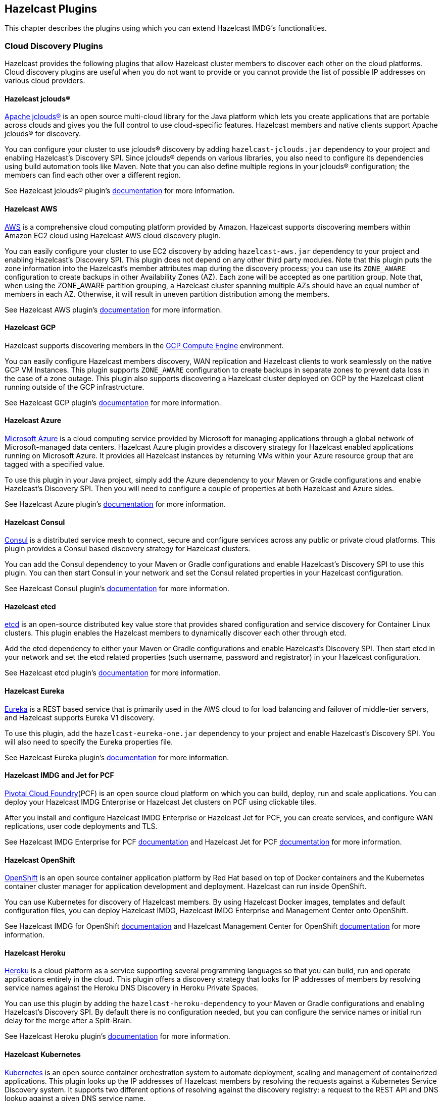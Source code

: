
[[hazelcast-plugins]]
== Hazelcast Plugins

This chapter describes the plugins using which you can extend Hazelcast IMDG's functionalities.

=== Cloud Discovery Plugins

Hazelcast provides the following plugins that allow Hazelcast cluster members to discover each other on the cloud platforms. Cloud discovery plugins are useful when you do not want to provide or you cannot provide the list of possible IP addresses on various cloud providers.

==== Hazelcast jclouds®

https://jclouds.apache.org/[Apache jclouds®] is an open source multi-cloud library for the Java platform which lets you create applications that are portable across clouds and gives you the full control to use cloud-specific features. Hazelcast members and native clients support Apache jclouds® for discovery.

You can configure your cluster to use jclouds® discovery by adding `hazelcast-jclouds.jar` dependency to your project and enabling Hazelcast's Discovery SPI. Since jclouds® depends on various libraries, you also need to configure its dependencies using build automation tools like Maven. Note that you can also define multiple regions in your jclouds® configuration; the members can find each other over a different region.

See Hazelcast jclouds® plugin's https://github.com/hazelcast/hazelcast-jclouds/blob/master/README.md[documentation] for more information.

==== Hazelcast AWS

https://aws.amazon.com/[AWS] is a comprehensive cloud computing platform provided by Amazon. Hazelcast supports discovering members within Amazon EC2 cloud using Hazelcast AWS cloud discovery plugin.

You can easily configure your cluster to use EC2 discovery by adding `hazelcast-aws.jar` dependency to your project and enabling Hazelcast's Discovery SPI. This plugin does not depend on any other third party modules. Note that this plugin puts the zone information into the Hazelcast's member attributes map during the discovery process; you can use its `ZONE_AWARE` configuration to create backups in other Availability Zones (AZ). Each zone will be accepted as one partition group. Note that, when using the ZONE_AWARE partition grouping, a Hazelcast cluster spanning multiple AZs should have an equal number of members in each AZ. Otherwise, it will result in uneven partition distribution among the members.

See Hazelcast AWS plugin's https://github.com/hazelcast/hazelcast-aws/blob/master/README.md[documentation] for more information.

==== Hazelcast GCP

Hazelcast supports discovering members in the https://cloud.google.com/compute/[GCP Compute Engine] environment.

You can easily configure Hazelcast members discovery, WAN replication and Hazelcast clients to work seamlessly on the native GCP VM Instances. This plugin supports `ZONE_AWARE` configuration to create backups in separate zones to prevent data loss in the case of a zone outage. This plugin also supports discovering a Hazelcast cluster deployed on GCP by the Hazelcast client running outside of the GCP infrastructure.

See Hazelcast GCP plugin's https://github.com/hazelcast/hazelcast-gcp/blob/master/README.md[documentation] for more information.

==== Hazelcast Azure

https://azure.microsoft.com/en-us/[Microsoft Azure] is a cloud computing service provided by Microsoft for managing applications through a global network of Microsoft-managed data centers. Hazelcast Azure plugin provides a discovery strategy for Hazelcast enabled applications running on Microsoft Azure. It provides all Hazelcast instances by returning VMs within your Azure resource group that are tagged with a specified value.

To use this plugin in your Java project, simply add the Azure dependency to your Maven or Gradle configurations and enable Hazelcast's Discovery SPI. Then you will need to configure a couple of properties at both Hazelcast and Azure sides.

See Hazelcast Azure plugin's https://github.com/hazelcast/hazelcast-azure/blob/master/README.md[documentation] for more information.


==== Hazelcast Consul

https://www.consul.io/[Consul] is a distributed service mesh to connect, secure and configure services across any public or private cloud platforms. This plugin provides a Consul based discovery strategy for Hazelcast clusters.

You can add the Consul dependency to your Maven or Gradle configurations and enable Hazelcast's Discovery SPI to use this plugin. You can then start Consul in your network and set the Consul related properties in your Hazelcast configuration.

See Hazelcast Consul plugin's https://github.com/bitsofinfo/hazelcast-consul-discovery-spi/blob/master/README.md[documentation] for more information.


==== Hazelcast etcd

https://coreos.com/etcd/[etcd] is an open-source distributed key value store that provides shared configuration and service discovery for Container Linux clusters. This plugin enables the Hazelcast members to dynamically discover each other through etcd.

Add the etcd dependency to either your Maven or Gradle configurations and enable Hazelcast's Discovery SPI. Then start etcd in your network and set the etcd related properties (such username, password and registrator) in your Hazelcast configuration.

See Hazelcast etcd plugin's https://github.com/bitsofinfo/hazelcast-etcd-discovery-spi/blob/master/README.md[documentation] for more information.

==== Hazelcast Eureka

https://github.com/Netflix/eureka/wiki[Eureka] is a REST based service that is primarily used in the AWS cloud to for load balancing and failover of middle-tier servers, and Hazelcast supports Eureka V1 discovery.

To use this plugin, add the `hazelcast-eureka-one.jar` dependency to your project and enable Hazelcast's Discovery SPI. You will also need to specify the Eureka properties file.

See Hazelcast Eureka plugin's https://github.com/hazelcast/hazelcast-eureka/blob/master/README.md[documentation] for more information.

==== Hazelcast IMDG and Jet for PCF

https://pivotal.io/platform[Pivotal Cloud Foundry](PCF) is an open source cloud platform on which you can build, deploy, run and scale applications. You can deploy your Hazelcast IMDG Enterprise or Hazelcast Jet clusters on PCF using clickable tiles.

After you install and configure Hazelcast IMDG Enterprise or Hazelcast Jet for PCF, you can create services, and configure WAN replications, user code deployments and TLS.

See Hazelcast IMDG Enterprise for PCF https://docs.pivotal.io/partners/hazelcast/index.html[documentation] and Hazelcast Jet for PCF https://docs.pivotal.io/partners/hazelcast-jet/[documentation] for more information.

==== Hazelcast OpenShift

https://www.openshift.com/[OpenShift] is an open source container application platform by Red Hat based on top of Docker containers and the Kubernetes container cluster manager for application development and deployment. Hazelcast can run inside OpenShift.

You can use Kubernetes for discovery of Hazelcast members. By using Hazelcast Docker images, templates and default configuration files, you can deploy Hazelcast IMDG, Hazelcast IMDG Enterprise and Management Center onto OpenShift.

See Hazelcast IMDG for OpenShift https://github.com/hazelcast/hazelcast-openshift[documentation] and Hazelcast Management Center for OpenShift https://github.com/hazelcast/management-center-openshift[documentation] for more information.

==== Hazelcast Heroku

https://www.heroku.com/[Heroku] is a cloud platform as a service supporting several programming languages so that you can build, run and operate applications entirely in the cloud. This plugin offers a discovery strategy that looks for IP addresses of members by resolving service names against the Heroku DNS Discovery in Heroku Private Spaces.

You can use this plugin by adding the `hazelcast-heroku-dependency` to your Maven or Gradle configurations and enabling Hazelcast's Discovery SPI. By default there is no configuration needed, but you can configure the service names or initial run delay for the merge after a Split-Brain.

See Hazelcast Heroku plugin's https://github.com/jkutner/hazelcast-heroku-discovery[documentation] for more information.

==== Hazelcast Kubernetes

https://github.com/kubernetes/kubernetes[Kubernetes] is an open source container orchestration system to automate deployment, scaling and management of containerized applications. This plugin looks up the IP addresses of Hazelcast members by resolving the requests against a Kubernetes Service Discovery system. It supports two different options of resolving against the discovery registry: a request to the REST API and DNS lookup against a given DNS service name.

To use this plugin, add the `hazelcast-kubernetes` dependency to your Maven or Gradle configurations and enable Hazelcast's Discovery SPI. You will need to configure Hazelcast according to the option you want the plugin to use, i.e., REST API or DNS lookup.

See Hazelcast Kubernetes plugin's https://github.com/hazelcast/hazelcast-kubernetes[documentation] for more information.

==== Hazelcast Zookeeper

https://zookeeper.apache.org/[Zookeeper] by Apache is a centralized service to maintain configuration information, naming, and to provide distributed synchronization and group services. This plugin provides a service based discovery strategy for your Hazelcast applications by using Apache Curator to communicate with your Zookeeper server.

To use this plugin, add the Curator dependencies to your Maven or Gradle configurations and enable Hazelcast's Discovery SPI. Thereafter, you will need to configure properties such as the URL of Zookeeper server and cluster ID.

See Hazelcast Zookeeper plugin's https://github.com/hazelcast/hazelcast-zookeeper/blob/master/README.md[documentation] for more information.

=== Integration Plugins

Hazelcast provides the following integration plugins that allow Hazelcast to integrate with other frameworks and applications smoothly.

==== Spring Data Hazelcast

http://projects.spring.io/spring-data/[Spring Data] provides a consistent, Spring-based programming model for data access while preserving the features of the underlying data store. This plugin provides Spring Data repository support for Hazelcast IMDG. This integration enables the Spring Data paradigm to gain the power of a distributed data repository.

To use this plugin, add the Spring Data dependency to your Maven or Gradle configurations and specify the base packages and repositories.

See Spring Data Hazelcast plugin's https://github.com/hazelcast/spring-data-hazelcast[documentation] for more information.

==== Spring Integration Extension for Hazelcast

This plugin provides https://github.com/spring-projects/spring-integration[Spring Integration] extensions for Hazelcast. These extensions are included but limited to the following:

* Event-driven inbound channel adapter: Listens related Hazelcast data structure events and sends event messages to the defined channel.
* Continuous query inbound channel adapter: Listens the modifications performed on specific map entries.
* Cluster monitor inbound channel adapter:  Listen the modifications performed on the cluster.
* Distributed SQL inbound channel adapter: Runs the defined distributed SQL and returns the results in the light of iteration type.
* Outbound channel adapter: Listens the defined channel and writes the incoming messages to the related distributed data structure.
* Leader election: Elects a cluster member, for example, for highly available message consumer where only one member should receive messages.

See Spring Integration Extension for Hazelcast https://github.com/spring-projects/spring-integration-extensions/tree/master/spring-integration-hazelcast[documentation] for more information.

==== Hazelcast JCA Resource Adapter

Hazelcast JCA Resource Adapter is a system-level software driver which can be used by a Java application to connect to an Hazelcast cluster. Using this adapter, you can integrate Hazelcast into Java EE containers. After a proper configuration, Hazelcast can participate in standard Java EE transactions.

Deploying and configuring the Hazelcast JCA Resource Adapter is not different than configuring any other resource adapters since it is a standard JCA one. However, resource adapter installation and configuration is container-specific, so you will need to consult with your Java EE vendor documentation for details.

See Hazelcast JCA Resource Adapter https://github.com/hazelcast/hazelcast-ra[documentation] for information on configuring the resource adapter, Glassfish applications and JBoss web applications.

===== Integrating with MuleSoft

Hazelcast is embedded within a MuleSoft container as an out-of-the-box offering. For a proper integration you should edit the `mule-deploy.properties` file to have the following entry:

```
loader.override=com.hazelcast
```

==== Hazelcast Grails

https://grails.org/[Grails] is an open source web application framework that uses the Apache Groovy programming language. This plugin integrates Hazelcast data distribution framework into your Grails application. You can reach the distributed data structures by injecting the https://github.com/hazelcast/hazelcast-grails/blob/master/grails-app/services/hazelgrails/HazelService.groovy[HazelService]. Also you can cache your domain class into Hazelcast distributed cache.

See Hazelcast Grails plugin's https://github.com/hazelcast/hazelcast-grails[documentation] and https://blog.hazelcast.com/distribute-grails-with-hazelcast/[this blogpost] for more information.

==== Hazelcast Hibernate 2LC

http://hibernate.org/[Hibernate] is an object-relational mapping tool for the Java programming language. It provides a framework for mapping an object-oriented domain model to a relational database and enables developers to more easily write applications whose data outlives the application process. This plugin provides Hazelcast's own distributed second level cache implementation for your Hibernate (versions 3, 4 and 5) entities, collections and queries.

To use this plugin, add the Hazelcast Hibernate dependency into your classpath depending on your Hibernate version. Then you will need to specify various properties in your Hibernate configuration such as the `RegionFactory` and query cache properties.

See the documentation of this plugin for https://github.com/hazelcast/hazelcast-hibernate/blob/master/README.md[Hibernate 3.x, 4.x] and for https://github.com/hazelcast/hazelcast-hibernate5/blob/master/README.md[Hibernate 5.x].

==== Hazelcast DynaCache

https://www.ibm.com/support/knowledgecenter/en/linuxonibm/liaag/cache/pubwasdynacachoverview.htm[DynaCache] by IBM is used to store objects, and later, based on some data matching rules, to retrieve those objects and serve them from its cache.  This plugin is for Liberty Profile which is a lightweight profile of IBM WebSphere Application Server.

In the Liberty Profile, you can use a dynamic cache engine in order to cache your data. With this plugin, you can use Hazelcast as a cache provider.

See Hazelcast DynaCache plugin's https://github.com/hazelcast/hazelcast-dynacache/blob/master/README.md[documentation] for more information.

==== Hazelcast Connector for Kafka

This plugin allows you to write events from https://kafka.apache.org/[Kafka] to HazelCast. It takes the value from the Kafka Connect SinkRecords and inserts/updates an entry in Hazelcast. It supports writing to Hazelcast distributed data structures including Reliable Topic, Ringbuffer, Queue, Set, List, Map, MultiMap and ICache (Hazelcast's JCache extension).

See the plugin's https://lenses.stream/connectors/sink/hazelcast.html[documentation] for more information.

==== Openfire

https://www.igniterealtime.org/projects/openfire/[Openfire] is an open source real time collaboration server. It uses XMPP which is an open protocol for instant messaging.  This plugin adds support for running multiple redundant Openfire servers together in a cluster.

By running Openfire as a cluster, you can distribute the connection load among several servers, while also providing failover in the event of failures.

See the plugin's https://www.igniterealtime.org/projects/openfire/plugins/hazelcast/readme.html[documentation] for more information.

==== SubZero

https://github.com/EsotericSoftware/kryo[Kryo] is a popular serialization library. It is fast, easy to use, and it does not pollute your domain model. It can even serialize classes which are not marked as Serializable.

Hazelcast has no out-of-the box support for Kryo. Although it is rather easy to integrate it, everyone has to write the same code and face the same bugs. This plugin, SubZero, simplifies the integration of Hazelcast and Kryo. Simply add SubZero dependency to your Maven or Gradle configurations, and add the SubZero plugin as a global serializer (if you want to use it for all classes in your project) or as a serializer (to have the option of selecting the classes in your project).

See the plugin's https://github.com/jerrinot/subzero/blob/master/README.md[documentation] for more information.

=== Web Sessions Clustering Plugins

Hazelcast offers the following plugins to allow you cluster your web sessions using Servlet Filter, Tomcat and Jetty based solutions.

==== Filter Based Web Session Replication

This plugin (a.k.a. Generic Web Session Replication) provides HTTP session replication capabilities across a Hazelcast cluster in order to handle failover cases. Assuming you have multiple web servers with load balancers; if one server goes down, your users on that server will be directed to one of the other live servers, but their sessions will be lost. Using this plugin backs up these HTTP sessions; it clusters them automatically. To use it, put the `hazelcast-wm` JAR file into your `WEB-INF/lib` folder and configure your `web.xml` file according to your needs.

See the plugin's https://github.com/hazelcast/hazelcast-wm/blob/master/README.md[documentation] for information on configuring and using it.

You can also see the https://github.com/hazelcast/hazelcast-code-samples/tree/master/hazelcast-integration/filter-based-session-replication[sample application] which uses filter based web session replication.

Note that filter based web session replication has the option to use a map with High-Density Memory Store, is available in [navy]*Hazelcast IMDG Enterprise HD*, to keep your session objects. Please refer to the <<high-density-memory-store, High-Density Memory Store section>> for details on this feature.

==== Tomcat Based Web Session Replication

Tomcat based web session replication is offered through Hazelcast Tomcat Session Manager. It is a container specific module that enables session replication for JEE Web Applications without requiring changes to the application.

See the plugin's https://github.com/hazelcast/hazelcast-tomcat-sessionmanager/blob/master/README.md[documentation] for information on configuring and using it.

You can also see the https://github.com/hazelcast/hazelcast-code-samples/tree/master/hazelcast-integration/manager-based-session-replication[sample application] which uses Tomcat based web session replication.


==== Jetty Based Web Session Replication

Jetty based web session replication is offered through Hazelcast Jetty Session Manager. It is a container specific module that enables session replication for JEE Web Applications without requiring changes to the application.

See the plugin's https://github.com/hazelcast/hazelcast-jetty-sessionmanager[documentation] for information on configuring and using it.

You can also see the https://github.com/hazelcast/hazelcast-code-samples/tree/master/hazelcast-integration/manager-based-session-replication[sample application] which uses Jetty based web session replication.


=== Big Data Plugins

Hazelcast offers integrations with https://spark.apache.org/[Apache Spark] and https://mesos.apache.org/[Apache Mesos].

Apache Spark is an open source cluster-computing platform which has become one of the key big data distributed processing frameworks. There is a Spark connector for Hazelcast which allows your Spark applications to connect to a Hazelcast cluster with the Spark RDD API. See this integration's https://github.com/hazelcast/hazelcast-spark/blob/master/README.md[documentation] for information on  configuring and using it.

Apache Mesos is an open source cluster manager that handles workloads efficiently in a distributed environment through dynamic resource sharing and isolation; you can run any distributed application that requires clustered resources. It is widely used to manage big data infrastructures. Hazelcast Mesos integration gives you the ability to deploy Hazelcast on the Mesos cluster. See this integration's https://github.com/hazelcast/hazelcast-mesos/blob/master/README.md[documentation] for information on configuring and using it.
